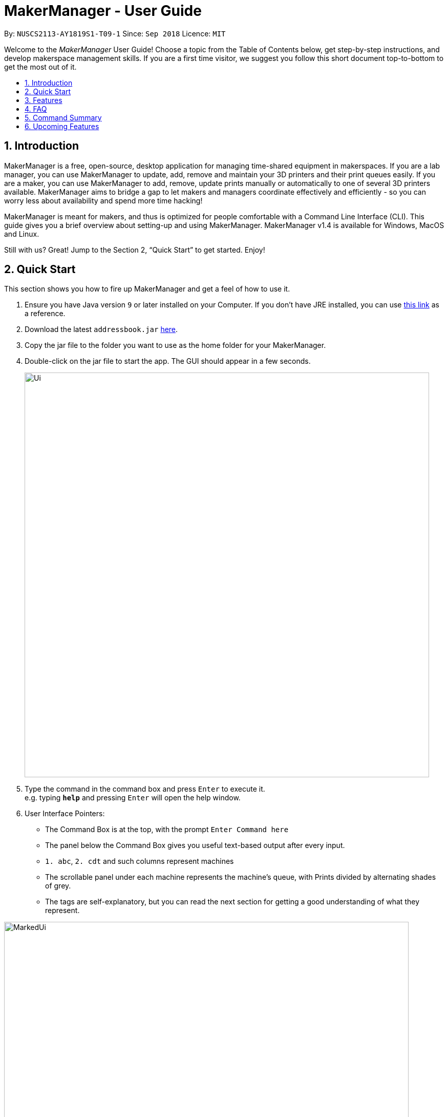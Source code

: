 = MakerManager - User Guide
:site-section: UserGuide
:toc:
:toc-title:
:toc-placement: preamble
:sectnums:
:imagesDir: images
:stylesDir: stylesheets
:xrefstyle: full
:experimental:
ifdef::env-github[]
:tip-caption: :bulb:
:note-caption: :information_source:
endif::[]
:repoURL: https://github.com/NUSCS2113-T09-1/main

By: `NUSCS2113-AY1819S1-T09-1`      Since: `Sep 2018`      Licence: `MIT`

// tag::intro[]

Welcome to the _MakerManager_ User Guide! Choose a topic from the Table of Contents below, get step-by-step instructions, and develop makerspace management skills.
If you are a first time visitor, we suggest you follow this short document top-to-bottom to get the most out of it.

== Introduction
MakerManager is a free, open-source, desktop application for managing time-shared equipment in makerspaces.
If you are a lab manager, you can use MakerManager to update, add, remove and maintain your 3D printers and their print queues easily.
If you are a maker, you can use MakerManager to add, remove, update prints manually or automatically to one of several 3D printers available.
MakerManager aims to bridge a gap to let makers and managers coordinate effectively and efficiently - so you can worry less about availability and spend more time hacking!

MakerManager is meant for makers, and thus is optimized for people comfortable with a Command Line Interface (CLI).
This guide gives you a brief overview about setting-up and using MakerManager. MakerManager v1.4 is available for Windows, MacOS and Linux.

Still with us? Great! Jump to the Section 2, “Quick Start” to get started. Enjoy!

// end::intro[]

== Quick Start
This section shows you how to fire up MakerManager and get a feel of how to use it.

.  Ensure you have Java version `9` or later installed on your Computer. If you don't have JRE installed, you can use https://docs.oracle.com/goldengate/1212/gg-winux/GDRAD/java.htm#BGBFJHAB[this link] as a reference.
.  Download the latest `addressbook.jar` link:{repoURL}/releases[here].
.  Copy the jar file to the folder you want to use as the home folder for your MakerManager.
. Double-click on the jar file to start the app. The GUI should appear in a few seconds.
+
image::Ui.png[width="790"]
+
.  Type the command in the command box and press kbd:[Enter] to execute it. +
e.g. typing *`help`* and pressing kbd:[Enter] will open the help window.

. User Interface Pointers:

* The Command Box is at the top, with the prompt `Enter Command here`
* The panel below the Command Box gives you useful text-based output after every input.
* `1. abc`, `2. cdt` and such columns represent machines
* The scrollable panel under each machine represents the machine's queue, with Prints divided by alternating shades of grey.
* The tags are self-explanatory, but you can read the next section for getting a good understanding of what they represent.

image::MarkedUi.png[width="790"]
[NOTE]
The UI lets you know when you're logged in as an administrator by making the Command Box Blue with Yellow borders, and indicating "ADMIN_MODE" at the bottom.
The "Admin Mode" is giving special access to lab managers in real life to manage the makerspace facilities, such as adding, removing or changing the status.
* Prints are always displayed in order with `ONGOING` prints at the top, followed by `QUEUED`, then `requestDelete` or `CANCELLED` or `FINISHED`.
.  Some example commands you can warm up with:

* *`listMachines`* : lists all machines
* **`addJob`**`n/iDCP m/Ultimaker on/TIAN YUAN pr/HIGH d/1.5 jn/This is for the iDCP project t/iDCP` :
adds a Job named `iDCP` to the printer named `Ultimaker` with the owner named `TIAN YUAN` to the MakerManager. `jn/` and `t/` stand for job notes and tags, respectively.
* **`manageJob`**`iDCP start` : starts a Job named `iDCP`
* *`exit`* : exits the app

.  Refer to <<Features>> for details of each command.

====
Loading Sample Data (Optional)
====
// tag::sampleDataLoad[]

. Download `DemoDataV1.4.zip` (You can find it in the root directory of the repository link:{repoURL}[here])
. Unzip (using WinRar or 7Zip, for example) and move the 3 `xml` files in the folder named `data` in which you ran the jar file on your computer.
. The 'data' file should contain the 3 files below:
... data/addressBook.xml
... data/makerManagerAdmins.xml
... data/makerManagerMachines.xml
. Restart MakerManager to see the sample data loaded. It should match the UI screenshots given above.

// end::sampleDataLoad[]

[[Features]]
== Features
This section will help you understand everything you can do with MakerManager, and show you how to do them.

====
*Problems MakerManager Solves*
====
We need to agree on some terms before you can navigate the User Guide properly.
MakerSpaces have various 'machines'. Each machine can have a queue of 'jobs'. Each queue can have only 1 'ongoing' job that is being processed.
Each machine has a name, each job has a name, and both have extra information attached for ease of use.

The problem makerspaces have today is the uncertainty when multiple people try to use the limited number of expensive machines for different tasks of different duration.
One job can take hours, and you might come back later only to find that you missed your change by a minute and someone present has the machine busy for a few more hours.
This can be extremely frustrating for you the user. Lab managers have tried using a time-sheet, but it hasn't been very effective. MakerManager tries to streamline these processes.

Now that you know what we're trying to achieve, you will hopefully understand why we've included some features.

====
*Using the Examples in this Guide*
====
The examples in this guide are formatted with the following conventions:

* Arguments in square brackets [ ] are optional
* Arguments in angle brackets < > are admin only
* All other arguments are required for a valid command execution
* Every argument may be subject to further validation by the parser before execution. Users will get feedback if the input is not conforming to rules.
* Words in upper-case are parameters supplied by you

====
*What You Can Do with MakerManager*
====
For the following commands, you can execute them by typing the example in the Command Box and pressing kbd:[Enter].
Under each command, we use the following order: what it does, outcome you get, any special notes.
[NOTE]
If any particular outcome is not listed, it implies that only a message will be shown pertaining to the output. +

[NOTE]
The words 'Print', 'Job' and 'Print Job' are used interchangeably. This app now specializes in 3D Prints, but can be extended to other equipments in the future.

* *Viewing Help* +
Provides a guidance as to what you can do with MakerManager. +
Outcome: You will see a window pop up with the user guide in it for quick reference. +

    Format: help

// tag::adminMode[]
* *Administrator mode* +
The administrator mode is present to prevent malicious users from harming other users' workflow easily. Only the administrator is allowed to make drastic changes to the application and its data. +
The commands listed below will only work in admin mode. The list is non-exhaustive, and you will find more admin-specific commands later on. +



.. *Login* +
Enables admin mode in MakerManager. +
Outcome: You get admin-privileges and the Command Box will turn blue. +
[NOTE]
A default account is created when no other admins exist. Username and Password of default are both 'admin'. +
[WARNING]
We strongly recommend adding a secure admin account and removing the default during your first run. +

    Format: login ADMIN_ID PASSWORD

	Example: login admin admin

.. *Logout (Admin Only)* +
Disables admin mode in MakerManager. This ensures that MakerManager is usable by both types of user in the same terminal, with the same UI. +
Outcome: The Command Box will return back to original color afterwards, and you will lose admin-privileges.

	Format: <logout>

.. *Add Admin (Admin Only)* +
Adds another admin to MakerManager. This enables makerspaces with multiple managers in-charge to collaborate easily. +
[NOTE]
PASSWORD has to match a specific validation criteria - namely at least: 1 upper-case letter, 1 lower-case letter, 1 number, 1 symbol from [@#$%^&+=] and 8 characters in total+

    Format: <addAdmin> USERNAME PASSWORD VERIFY_PASSWORD

    Example: addAdmin saif 123Abcd$ 123Abcd$

.. *Remove Admin (Admin Only)* +
Removes a specified admin from the MakerManager. This will let you remove an admin if (s)he is no longer granted these privileges in the makerspace, for whatever reason. +
Outcome: The ex-admin will no longer be able to login.
_If you remove your own account, you will be logged out automatically._ +

    Format: <removeAdmin> USERNAME

    Example: removeAdmin saif

.. *Update Admin Password (Admin Only)* +
Updates the logged in admin's password in MakerManager. You may want to change to a different password frequently, for good security practices. +
[NOTE]
NEW_PW has to match the same validation criteria as the one specified in addAdmin command. +

    Format: <updatePassword> USERNAME OLD_PW NEW_PW NEW_PW_VERIFY

    Example: updatePassword saif 123Abcd$ 456Wasd= 456Wasd=

// end::adminMode[]
// tag::addMachine[]

* *Add Machine (Admin Only)* +
Adds a new machine to MakerManager. You might be extending your printer fleet by adding new printers, and this lets the users of the space know. Especially handy if it's a big place! +
Outcome: You will see a new column added to the UI. +
+
This command has the following constraints:
+
.. All machine names must be unique.
... Names should only contain alphanumeric characters and spaces,
and it should not be blank.
... Reserved names are : `AUTO`
.. Status can only be
... “ENABLED”
... “DISABLED”

    Format: <addMachine> n/MACHINE_NAME ms/STATUS

    Example: addMachine n/myMachine ms/DISABLED

// end::addMachine[]

// tag::editMachine[]
* *Edit Machine* +
Edits an existing machine in MakerManager. +
Outcome: You will see a change in the fields of the specific machine. +
_This command adhere to the same constraints as addMachine Command. +
At least one optional argument must be present. The argument(s) present will replace the respective values of the existing machine_ +
Machine status can be `ENABLED` or `DISABLED`. +
[NOTE]
Machines with `ongoing` prints cannot be edited!


    Format: <editMachine> MACHINE_NAME [n/MACHINE_NAME] [ms/STATUS]

    Example: editMachine oldupbox n/newupbox ms/ENABLED

// end::editMachine[]

// tag::manageMachine[]
* *Manage machine (Admin only)* +
.. *Clean a Machine* +
Cleans a machine by removing jobs that have status `CANCELLED`, `FINISHED` or `DELETING`. This is a convenient and fast way for you to get things done. +
Outcome: The machine will no longer have any of these jobs listed afterwards, making it easier for others to view. +

    Format: <manageMachine> MACHINE_NAME clean

    Example: manageMachine Ultimaker clean

.. *Flush a Machine* +
Removes all the jobs from the specified machine. You will be warned and asked for confirmation, as it may hinder other users. +
Outcome: If you press OK, the machine's queue will be empty. If you press CANCEL, nothing happens. +
    _If you specify AUTO, the prints in the existing machine will be transferred to other machines optimally._ +

    Format: <manageMachine> MACHINE_NAME flush

    Examples:
    manageMachine oldupbox flush
    manageMachine oldupbox flush AUTO

.. *Remove a Machine* +
Removes a machine from MakerManager. This helps you decommission a machine and let users know instantly. +
Outcome: You will no longer see the machine as a column in the UI. +
[NOTE]
You can't do this unless the machine's queue is empty. +

    Format : <manageMachine> MACHINE_NAME remove

    Example: manageMachine oldupbox remove

* *Finding Machines:* +
Finds machines based on given keywords. You have to give at least 1 argument. +
Outcome: You will see only matching machines shown in the UI. +
[NOTE]
After the filtered machine list is displayed, use the `listMachines` command to return to the main menu. +

    Format: findMachine [MACHINE_NAME_1] [MACHINE_NAME_2]...

    Example: findMachine oldupbox mbot

// end::manageMachine[]

* *Listing Machines* +
Lists all the machines present in the makerspace. +
Outcome: All the queues will be visible in the UI. +

    Format: listMachines

    Example: listMachines

// tag::addJob[]
* *Add a Print Job* +
Adds a print job to a machine's queue in MakerManager. +
Outcome: You will see the job in if you scroll down the queue of the machine you specified. +
_Specifying `AUTO` as MACHINE_NAME will let the software optimize which queue to add the print to. +
Available priorities: `URGENT`, `HIGH`, `NORMAL`. +
Please note that `PRIORITY` is currently just a display feature aimed at helping the lab manager gain more information._ +
[NOTE]
Prints cannot be added to `disabled` Machines! +
Multiple tags can be added to one print job.

    Format: addJob n/PRINT_NAME m/MACHINE_NAME on/OWNER_NAME pr/PRIORITY d/DURATION(in hours) jn/NOTE [t/TAG]...

    Example: addJob n/iDCP m/UpBox on/TIAN YUAN pr/HIGH d/1.5 jn/This is for the iDCP project t/iDCP

// end::addJob[]

// tag::manageJob[]
* *Manage Print*
.. *Start a Print* +
Starts an existing print job, if it is at the top of the queue. +
Outcome: The print tag will be set to `ONGOING` and the machine will start a timer. The print will be automatically flagged as `FINISHED` after the time specified in the duration has passed. +
_If you want to get an urgent print done, but it is not at the top of the queue, please request lab manager's assistance._ +
[NOTE]
If `admin` mode is enabled, users are able to start jobs that are not at the top of the queue

    Format: manageJob/<manageJob> PRINT_NAME start

    Example: manageJob gears start

.. *Cancel a Print* +
Cancels an existing print in the queue. You might want to use this if the print fails, which is very common for 3D printers, or if you no longer want to print for whatever reason. +
Outcome: The print tag will be changed to `CANCELLED`. +

    Format: manageJob PRINT_NAME cancel

    Example: manageJob gears cancel


.. *Restarting a Print:*
Restarts an existing print in the queue. Same as start. This is be used after a failed(cancelled) print. +

    Format: manageJob PRINT_NAME restart

    Example: manageJob gears restart

.. *Delete a Print (Admin only)* +
Deletes an existing print in the queue. +
Outcome: You will no longer see the specified print in the UI. +

    Format: <manageJob> PRINT_NAME delete

    Example: manageJob gears delete


.. *Move a Print (Admin only)* +
Moves an existing print that is not `ONGOING` to another machine. This command inserts the print at the bottom of the target Machine's queue +
Outcome: Print is removed from its current Machine and added to the bottom of the queue of the target Machine. +
[NOTE]
Prints are always displayed sorted in order of `ONGOING`, followed by `QUEUED`, then
`requestDeletion` or `CANCELLED` or `FINISHED`.

    Format: <manageJob> PRINT_NAME move MACHINE_NAME

    Example: manageJob gears move ultimaker


.. *Shifting a Print (Admin only)* +
Shifts an existing print that is not `ONGOING` up or down in it's queue. +
Valid shift options are:

... up
... down
+
[NOTE]
Prints are always displayed sorted in order of `ONGOING`, followed by `QUEUED`, then
`requestDeletion` or `CANCELLED` or `FINISHED`.

    Format: <manageJob> PRINT_NAME shift SHIFT_OPTION


    Example: manageJob chassis shift up


.. *Swap a Print (Admin only)* +
Swaps an existing print with another existing print. Both Prints must not be `ONGOING`.
[NOTE]
Prints are always displayed sorted in order of `ONGOING`, followed by `QUEUED`, then
`requestDeletion` or `CANCELLED` or `FINISHED`.

    Format: <manageJob> PRINT_NAME swap TARGET_PRINT_NAME

    Example: manageJob gears swap cup

// end::manageJob[]

// tag::requestDeletion[]
* *Requests a print job to be deleted by admin* +
This command ensures that a malicious user cannot delete prints from a queue just so that (s)he can get the print done fast. +
Outcome: Marks a print with a `requestDeletion` tag, after which the admin might decide to remove it. +

    Format: requestDeletion n/PRINT_NAME

    Example: requestDeletion n/gears

// end::requestDeletion[]

// tag::findJob[]

* *Finding Prints:*
Finds Jobs based on given keywords. You have to give at least 1 argument. +
Outcome: You will see only matching Jobs shown in the UI. +
[NOTE]
After the filtered job list is displayed, use the `listJobs` command to return to the main menu. +

    Format: findJob [JOB_NAME_1] [JOB_NAME_2]...

    Example: findJob gears chassis cup


* *Listing Prints* +
Lists all prints. +
Outcome: All Prints will be visible in the UI. +

    Format: listJobs

    Example: listJobs

// end::findJob[]

// tag::undoredo[]
* *Undoing and Redoing Commands* +
The Maker Manager is remembers the  sequence of commands entered, and provides the option for users to
undo or redo actions should the need arises.
[NOTE]
The Commands `help` `history` `findJob` `findMachine` `listJobs` and `listMachines` do not count as
commands for the purposes of `undo` and `redo`, and therefore trying to undo or
redo these commands will instead undo or redo the most recent
command that does not belong to the above list!

.. *Undo:*
This command reverts the state of Maker Manager to a state before the most recent successful command.
 +
[WARNING]
`Logout` commands cannot be undone!


    Format: undo

.. *Redo:*
This command reverts the state of Maker Manager to a state before the most recent successful undo command.
 +
[WARNING]
`Login` commands cannot be redone!

    Format: redo

.. *History:*
This command displays a list of commands entered by the user.
 +

    Format: history

// end::undoredo[]

. *Exit the program* +
Exits MakerManager. +
Outcome: The UI will close, and not be available anymore until the next time you start it. +

    Format: exit

. *Saving Data* +
MakerManager data are saved in the hard disk automatically after any command that changes the data.There is no need to save manually.

// tag::faq[]

== FAQ
*Q:* How do I transfer my data to another Computer? +
*A:* Install the app in the other computer and overwrite the empty data files it creates with the files that contains the data of your previous MakerManager.
Normally, it will be located in the `data/` folder in the `root` directory.

*Q:* How can I be notified with the latest releases? +
*A:* You can `watch` or `follow` our repository on github if you want to hear of our latest releases.

*Q:* I found a bug/have a suggestion! What do I do? +
*A:* Feel free to report bugs/suggest enhancements using the link:{repoURL}/issues[`Issue Tracker`], or simply dropping an email to one of the developers.

*Q:* How do I contact the authors? +
*A:* Our contacts are given in the `About Us` and `Contact Us` page; drop by as we'd love to get to know you!

*Q:* Can I use your source code? +
*A:* This work is under the MIT license. So Feel free to fork the repo and develop it on your own while adhearing to the license constraints. Check out the `Developer Guide` for getting started.

// end::faq[]

== Command Summary
// tag::commandsummary[]

This is a nifty little list you can print and paste somewhere for quick reference. +

. help
. undo
. redo
. history
. login ADMIN_ID PASSWORD
. logout
. addAdmin USERNAME PASSWORD VERIFY_PASSWORD
. removeAdmin USERNAME
. updatePassword USERNAME OLD_PW NEW_PW NEW_PW_VERIFY
. addMachine n/MACHINE_NAME ms/STATUS
. editMachine MACHINE_NAME [n/MACHINE_NAME] [ms/STATUS]
. manageMachine MACHINE_NAME remove
. manageMachine MACHINE_NAME flush
. manageMachine MACHINE_NAME flush AUTO
. manageMachine MACHINE_NAME clean
. findMachine [MACHINE_NAME_1] [MACHINE_NAME_2]
. listMachines
. addJob n/PRINT_NAME m/MACHINE_NAME on/OWNER NAME pr/PRIORITY d/DURATION(in hours) jn/NOTE [t/TAG]
. manageJob JOB_NAME start
. manageJob JOB_NAME cancel
. manageJob JOB_NAME restart
. manageJob JOB_NAME swap TARGET_JOB_NAME
. manageJob JOB_NAME move TARGET_MACHINE_NAME
. manageJob JOB_NAME shift up
. manageJob JOB_NAME shift down
. manageJob JOB_NAME remove
. requestDeletion n/JOB_NAME
. findJob [JOB_NAME_1] [JOB_NAME_2]
. listJobs
. exit

// end::commandsummary[]

// tag::upcoming[]

== Upcoming Features
. More robust data security and integrity by incorporating a Database system
. Minimalistic User Accounts for all users, including guest accounts.
. Point system for frequent members and friendly people helping others print.
. Team accounts, for coordinating projects easily.
. Online MakerManager, so you can do all these from the comfort of your home.
. Integration with OctoPrint, so that prints can be started remotely!
. Automatically calculate duration of print from different Printer APIs.
. Hide Passwords when signing-up or logging-in

We're excited! Are you?

// end::upcoming[]
